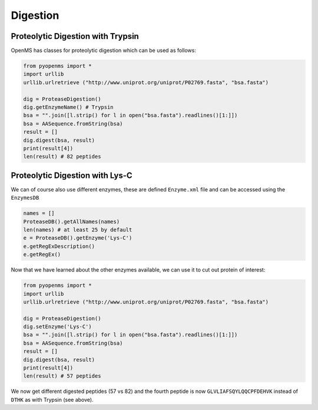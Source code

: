 Digestion
=========

Proteolytic Digestion with Trypsin
**********************************

OpenMS has classes for proteolytic digestion which can be used as follows:

.. code-block:: python

    from pyopenms import *
    import urllib
    urllib.urlretrieve ("http://www.uniprot.org/uniprot/P02769.fasta", "bsa.fasta")

    dig = ProteaseDigestion()
    dig.getEnzymeName() # Trypsin
    bsa = "".join([l.strip() for l in open("bsa.fasta").readlines()[1:]])
    bsa = AASequence.fromString(bsa)
    result = []
    dig.digest(bsa, result)
    print(result[4])
    len(result) # 82 peptides


Proteolytic Digestion with Lys-C
********************************

We can of course also use different enzymes, these are defined ``Enzyme.xml``
file and can be accessed using the ``EnzymesDB``

.. code-block:: python

    names = []
    ProteaseDB().getAllNames(names)
    len(names) # at least 25 by default
    e = ProteaseDB().getEnzyme('Lys-C')
    e.getRegExDescription()
    e.getRegEx()


Now that we have learned about the other enzymes available, we can use it to
cut out protein of interest:

.. code-block:: python

    from pyopenms import *
    import urllib
    urllib.urlretrieve ("http://www.uniprot.org/uniprot/P02769.fasta", "bsa.fasta")

    dig = ProteaseDigestion()
    dig.setEnzyme('Lys-C')
    bsa = "".join([l.strip() for l in open("bsa.fasta").readlines()[1:]])
    bsa = AASequence.fromString(bsa)
    result = []
    dig.digest(bsa, result)
    print(result[4])
    len(result) # 57 peptides

We now get different digested peptides (57 vs 82) and the fourth peptide is now
``GLVLIAFSQYLQQCPFDEHVK`` instead of ``DTHK`` as with Trypsin (see above).

